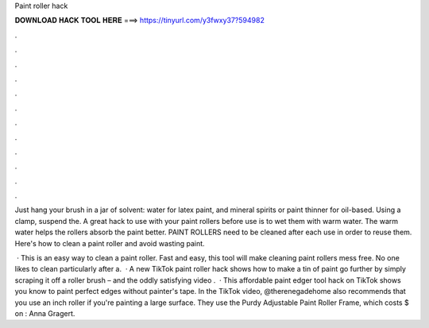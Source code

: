 Paint roller hack



𝐃𝐎𝐖𝐍𝐋𝐎𝐀𝐃 𝐇𝐀𝐂𝐊 𝐓𝐎𝐎𝐋 𝐇𝐄𝐑𝐄 ===> https://tinyurl.com/y3fwxy37?594982



.



.



.



.



.



.



.



.



.



.



.



.

Just hang your brush in a jar of solvent: water for latex paint, and mineral spirits or paint thinner for oil-based. Using a clamp, suspend the. A great hack to use with your paint rollers before use is to wet them with warm water. The warm water helps the rollers absorb the paint better. PAINT ROLLERS need to be cleaned after each use in order to reuse them. Here's how to clean a paint roller and avoid wasting paint.

 · This is an easy way to clean a paint roller. Fast and easy, this tool will make cleaning paint rollers mess free. No one likes to clean particularly after a.  · A new TikTok paint roller hack shows how to make a tin of paint go further by simply scraping it off a roller brush – and the oddly satisfying video .  · This affordable paint edger tool hack on TikTok shows you know to paint perfect edges without painter's tape. In the TikTok video, @therenegadehome also recommends that you use an inch roller if you're painting a large surface. They use the Purdy Adjustable Paint Roller Frame, which costs $ on : Anna Gragert.
